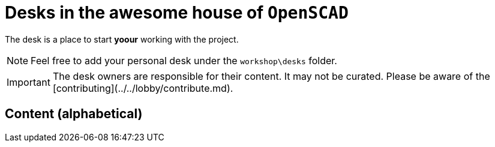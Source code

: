 = Desks in the awesome house of `OpenSCAD`

The desk is a place to start **yoour** working with the project.

NOTE: Feel free to add your personal desk under the `workshop\desks` folder.

IMPORTANT: The desk owners are responsible for their content. It may not be curated. Please be aware of the [contributing](../../lobby/contribute.md).

== Content (alphabetical)

